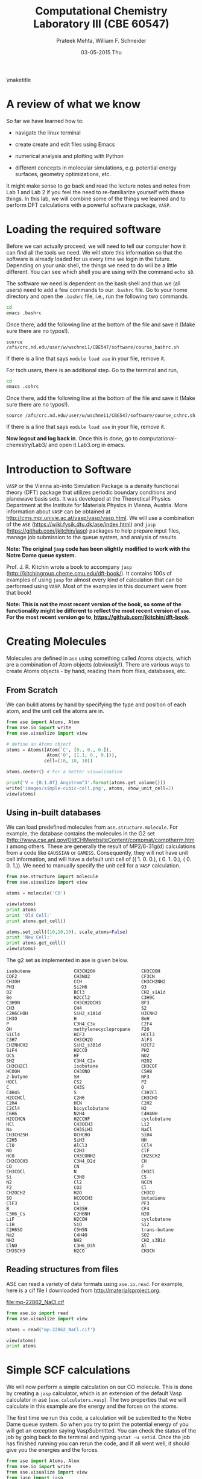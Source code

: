 #+TITLE:Computational Chemistry Laboratory III (CBE 60547)
#+AUTHOR: Prateek Mehta, William F. Schneider
#+DATE:03-05-2015 Thu
#+LATEX_CLASS: article
#+OPTIONS: ^:{} # make super/subscripts only when wrapped in {}
#+OPTIONS: toc:nil # suppress toc, so we can put it where we want
#+OPTIONS: tex:t
#+EXPORT_EXCLUDE_TAGS: noexport
#+LATEX_HEADER: \usepackage[left=1in, right=1in, top=1in, bottom=1in, nohead]{geometry} 
#+LATEX_HEADER: \usepackage{hyperref}
#+LATEX_HEADER: \usepackage{setspace}
#+LATEX_HEADER: \usepackage[labelfont=bf]{caption}
#+LATEX_HEADER: \usepackage{amsmath}
#+LATEX_HEADER: \usepackage{enumerate}
#+LATEX_HEADER: \usepackage[parfill]{parskip}
\maketitle


* A review of what we know

So far we have learned how to:

- navigate the linux terminal

- create create and edit files using Emacs

- numerical analysis and plotting with Python

- different concepts in molecular simulations, e.g. potential energy surfaces, geometry optimizations, etc.

It might make sense to go back and read the lecture notes and notes from Lab 1 and Lab 2 if you feel the need to re-familiarize yourself with these things. In this lab, we will combine some of the things we learned and to perform DFT calculations with a powerful software package, =VASP=. 


* Loading the required software

Before we can actually proceed, we will need to tell our computer how it can find all the tools we need. We will store this information so that the software is already loaded for us every time we login in the future. Depending on your unix shell, the things we need to do will be a little different. You can see which shell you are using with the command ~echo $0~. 

The software we need is dependent on the bash shell and thus we (all users) need to add a few commands to our ~.bashrc~ file. Go to your home directory and open the =.bashrc= file, i.e., run the following two commands. 

#+BEGIN_SRC sh
cd
emacs .bashrc
#+END_SRC

Once there, add the following line at the bottom of the file and save it (Make sure there are no typos!).

#+BEGIN_EXAMPLE
source /afs/crc.nd.edu/user/w/wschnei1/CBE547/software/course_bashrc.sh
#+END_EXAMPLE

If there is a line that says ~module load ase~ in your file, remove it.

For tsch users, there is an additional step. Go to the terminal and run,

#+BEGIN_SRC sh
cd
emacs .cshrc
#+END_SRC

Once there, add the following line at the bottom of the file and save it (Make sure there are no typos!). 

#+BEGIN_EXAMPLE
source /afs/crc.nd.edu/user/w/wschnei1/CBE547/software/course_cshrc.sh
#+END_EXAMPLE

If there is a line that says ~module load ase~ in your file, remove it.

*Now logout and log back in*. Once this is done, go to computational-chemistry/Lab3/ and open it Lab3.org in emacs.


* Introduction to Software

=VASP= or the Vienna ab-inito Simulation Package is a density functional theory (DFT) package that utilizes periodic boundary conditions and planewave basis sets. It was developed at the Theoretical Physics Department at the Institute for Materials Physics in Vienna, Austria. More information about =VASP= can be obtained at http://cms.mpi.univie.ac.at/vasp/vasp/vasp.html. We will use a combination of the =ASE= (https://wiki.fysik.dtu.dk/ase/index.html) and =jasp= (https://github.com/jkitchin/jasp) packages to help prepare input files, manage job submission to the queue system, and analysis of results.  

*Note: The original =jasp= code has been slightly modified to work with the Notre Dame queue system.*

Prof. J. R. Kitchin wrote a book to accompany =jasp= (http://kitchingroup.cheme.cmu.edu/dft-book/). It contains 100s of examples of using =jasp= for almost every kind of calculation that can be performed using =VASP=. Most of the examples in this document were from that book!

*Note: This is not the most recent version of the book, so some of the functionality might be different to reflect the most recent version of =ase=. For the most recent version go to, https://github.com/jkitchin/dft-book.*


* Creating Molecules

Molecules are defined in =ase= using something called Atoms objects, which are a combination of Atom objects (obviously!). There are various ways to create Atoms objects - by hand, reading them from files, databases, etc.

** From Scratch

We can build atoms by hand by specifying the type and position of each atom, and the unit cell the atoms are in.

#+BEGIN_SRC python
from ase import Atoms, Atom
from ase.io import write
from ase.visualize import view

# define an Atoms object
atoms = Atoms([Atom('C', [0., 0., 0.]),
               Atom('O', [1.1, 0., 0.])],
              cell=(10, 10, 10))

atoms.center() # For a better visualization

print('V = {0:1.0f} Angstrom^3'.format(atoms.get_volume()))
write('images/simple-cubic-cell.png', atoms, show_unit_cell=2)
view(atoms)
#+END_SRC

#+RESULTS:
: V = 1000 Angstrom^3

#+ATTR_LATEX: :width 2in
[[./images/simple-cubic-cell.png]]



** Using in-built databases
   
We can load predefined molecules from ~ase.structure.molecule~. For example, the database contains the molecules in the G2 set (http://www.cse.anl.gov/OldCHMwebsiteContent/compmat/comptherm.htm) among others. These are generally the result of MP2/6-31g(d) calculations from a code like =GAUSSIAN= or =GAMESS=. Consequently, they will not have unit cell information, and will have a default unit cell of  (( 1.  0.  0.), ( 0.  1.  0.), ( 0.  0.  1.)). We need to manually specify the unit cell for a =VASP= calculation.

#+BEGIN_SRC python
from ase.structure import molecule
from ase.visualize import view

atoms = molecule('CO')

view(atoms)
print atoms
print 'Old Cell:'
print atoms.get_cell()

atoms.set_cell((10,10,10), scale_atoms=False)
print 'New Cell:'
print atoms.get_cell()
view(atoms)
#+END_SRC

#+RESULTS:

The g2 set as implemented in ase is given below.

#+BEGIN_EXAMPLE
isobutene                CH3CH2OH                 CH3COOH
COF2                     CH3NO2                   CF3CN
CH3OH                    CCH                      CH3CH2NH2
PH3                      Si2H6                    O3
O2                       BCl3                     CH2_s1A1d
Be                       H2CCl2                   C3H9C
C3H9N                    CH3CH2OCH3               BF3
CH3                      CH4                      S2
C2H6CHOH                 SiH2_s1A1d               H3CNH2
CH3O                     H                        BeH
P                        C3H4_C3v                 C2F4
OH                       methylenecyclopropane    F2O
SiCl4                    HCF3                     HCCl3
C3H7                     CH3CH2O                  AlF3
CH2NHCH2                 SiH2_s3B1d               H2CF2
SiF4                     H2CCO                    PH2
OCS                      HF                       NO2
SH2                      C3H4_C2v                 H2O2
CH3CH2Cl                 isobutane                CH3COF
HCOOH                    CH3ONO                   C5H8
2-butyne                 SH                       NF3
HOCl                     CS2                      P2
C                        CH3S                     O
C4H4S                    S                        C3H7Cl
H2CCHCl                  C2H6                     CH3CHO
C2H4                     HCN                      C2H2
C2Cl4                    bicyclobutane            H2
C6H6                     N2H4                     C4H4NH
H2CCHCN                  H2CCHF                   cyclobutane
HCl                      CH3OCH3                  Li2
Na                       CH3SiH3                  NaCl
CH3CH2SH                 OCHCHO                   SiH4
C2H5                     SiH3                     NH
ClO                      AlCl3                    CCl4
NO                       C2H3                     ClF
HCO                      CH3CONH2                 CH2SCH2
CH3COCH3                 C3H4_D2d                 CH
CO                       CN                       F
CH3COCl                  N                        CH3Cl
Si                       C3H8                     CS
N2                       Cl2                      NCCN
F2                       CO2                      Cl
CH2OCH2                  H2O                      CH3CO
SO                       HCOOCH3                  butadiene
ClF3                     Li                       PF3
B                        CH3SH                    CF4
C3H6_Cs                  C2H6NH                   N2O
LiF                      H2COH                    cyclobutene
LiH                      SiO                      Si2
C2H6SO                   C5H5N                    trans-butane
Na2                      C4H4O                    SO2
NH3                      NH2                      CH2_s3B1d
ClNO                     C3H6_D3h                 Al
CH3SCH3                  H2CO                     CH3CN
#+END_EXAMPLE


** Reading structures from files

ASE can read a variety of data formats using ~ase.io.read~. For example, here is a cif file I downloaded from http://materialsproject.org.

[[file:mp-22862_NaCl.cif]]

#+BEGIN_SRC python
from ase.io import read
from ase.visualize import view

atoms = read('mp-22862_NaCl.cif')

view(atoms)
print atoms
#+END_SRC

#+RESULTS:
: Atoms(symbols='Na4Cl4', positions=..., cell=[[5.69169356, 0.0, 0.0], [3.485157149990802e-16, 5.69169356, 0.0], [3.485157149990802e-16, 3.485157149990802e-16, 5.69169356]], pbc=[True, True, True])



* Simple SCF calculations

We will now perform a simple calculation on our CO molecule. This is done by creating a =jasp= calculator, which is an extension of the default Vasp calculator in ase (~ase.calculators.vasp~). The two properties that we will calculate in this example are the energy and the forces on the atoms. 

The first time we run this code, a calculation will be submitted to the Notre Dame queue system. So when you try to print the potential energy of you will get an exception saying VaspSubmitted. You can check the status of the job by going back to the terminal and typing ~qstat -u netid~. Once the job has finished running you can rerun the code, and if all went well, it should give you the energies and the forces.

#+BEGIN_SRC python
from ase import Atoms, Atom
from ase.io import write
from ase.visualize import view
from jasp import jasp

JASPRC['queue.q'] = 'long'
JASPRC['queue.nprocs'] = 8
JASPRC['queue.pe'] = '*@@schneider'

# define an Atoms object
co = Atoms([Atom('C', [0., 0., 0.]),
            Atom('O', [1.1, 0., 0.])],
           cell=(10, 10, 10))

with jasp('molecules/simple-co',  # output dir relative to current dir
          xc='PBE',  # the exchange-correlation functional
          nbands=8,    # number of bands
          encut=350,    # planewave cutoff
          ismear=1,    # Methfessel-Paxton smearing
          sigma=0.01,  # very small smearing factor for a molecule
          atoms=co) as calc:
    print('energy = {0} eV'.format(co.get_potential_energy()))
    print 'Forces (eV/Ang.):'
    print(co.get_forces())
    print 'SCF iterations = {0}'.format(calc.get_number_of_iterations())
    print calc # Prints a summary of the calculation
    #Note: some properties are attributes of the atoms object and some of the calc.
#+END_SRC

#+RESULTS:
#+begin_example
energy = -14.69232797 eV
Forces (eV/Ang.):
[[-5.777  0.     0.   ]
 [ 5.777  0.     0.   ]]
SCF iterations = 16
: -----------------------------
  VASP calculation from /afs/crc.nd.edu/user/p/pmehta1/computational-chemistry/Lab3/molecules/simple-co
  converged: True
  Energy = -14.692328 eV

  Unit cell vectors (angstroms)
        x       y     z      length
  a0 [ 10.000  0.000  0.000] 10.000
  a1 [ 0.000  10.000  0.000] 10.000
  a2 [ 0.000  0.000  10.000] 10.000
  a,b,c,alpha,beta,gamma (deg):10.000 10.000 10.000 90.0 90.0 90.0
  Unit cell volume = 1000.000 Ang^3
  Stress (GPa):xx,   yy,    zz,    yz,    xz,    xy
            -0.004  0.002  0.002-0.000 -0.000 -0.000
 Atom#  sym       position [x,y,z]tag  rmsForce constraints
   0    C   [0.000      0.000      0.000]  0   5.78      T T T
   1    O   [1.100      0.000      0.000]  0   5.78      T T T
--------------------------------------------------

INCAR Parameters:
-----------------
        nbands: 8
        ismear: 1
         encut: 350.0
         sigma: 0.01
        magmom: None
          kpts: [1, 1, 1]
    reciprocal: False
            xc: PBE
           txt: -
         gamma: False

Pseudopotentials used:
----------------------
C: potpaw_PBE/C/POTCAR (git-hash: ee4d8576584f8e9f32e90853a0cbf9d4a9297330)
O: potpaw_PBE/O/POTCAR (git-hash: 592f34096943a6f30db8749d13efca516d75ec55)
#+end_example

We can also look at the files created by =VASP= to see if everything went ok. 



* Geometry Optimizations

Now let us try to do a geometry optimization. For this =VASP= needs two additional keywords (at least) - ~IBRION~ and ~NSW~. ~IBRION~ controls the relaxation algorithm and ~NSW~ specifies the total number of steps.

#+BEGIN_SRC python
from ase import Atoms, Atom
from ase.io import write
from ase.visualize import view
from jasp import jasp

# define an Atoms object
co = Atoms([Atom('C', [0., 0., 0.]),
               Atom('O', [1.1, 0., 0.])],
              cell=(10, 10, 10))

with jasp('molecules/geometry-co',  # output dir relative to current dir
          xc='PBE',  # the exchange-correlation functional
          nbands=8,    # number of bands
          encut=350,    # planewave cutoff
          ismear=1,    # Methfessel-Paxton smearing
          sigma=0.01,  # very small smearing factor for a molecule
          nsw=20, # Number of ionic steps
          ibrion=2, # Conjugate gradient alogrithm
          atoms=co) as calc:
    print('energy = {0} eV'.format(co.get_potential_energy()))
    print 'Forces (eV/Ang.):'
    print(co.get_forces())
    print 'Equilibrium Positions (Angs.):'
    for atom in co:
        print atom.symbol, atom.position
    
# Save an image. Note that this is done outside the with statement
write('images/CO-relaxed.png', co, show_unit_cell=2, rotation='60x,-30y,90z')
#+END_SRC

#+RESULTS:
: energy = -14.81175954 eV
: Forces (eV/Ang.):
: [[ 0.003  0.     0.   ]
:  [-0.003  0.     0.   ]]
: Equilibrium Positions (Angs.):
: C [-0.022  0.     0.   ]
: O [ 1.122  0.     0.   ]

#+ATTR_LATEX: :width 2in
[[./images/CO-relaxed.png]]


We might also want to visualize the relaxation trajectory. Using the terminal, change into the directory where you performed the calculation, and type in ~jaspsum -t~.


* Effect of Unit Cell Size

Let us consider a more complicated example. Here we will vary the size of the unit cell, to see how interactions between periodic images affect the energy.

#+BEGIN_SRC python
from jasp import *
from ase import Atoms,Atom
import numpy as np

atoms = Atoms([Atom('C',[0,   0, 0]),
               Atom('O',[1.2, 0, 0])])

L = [4, 5, 6, 8, 10]

energies = []

ready = True

for a in L:
    atoms.set_cell([a,a,a], scale_atoms=False)
    atoms.center()
    with jasp('molecules/co-L-{0}'.format(a),
              encut=350,
              xc='PBE',
              atoms=atoms) as calc:
        try:
            energies.append(atoms.get_potential_energy())
        except (VaspSubmitted, VaspQueued):
            ready = False

if not ready:
    import sys; sys.exit()

import matplotlib.pyplot as plt
plt.plot(L, energies, 'bo-')
plt.xlabel('Unit cell length ($\AA$)')
plt.ylabel('Total energy (eV)')
plt.savefig('images/co-e-v.png')
plt.show()
#+END_SRC

#+RESULTS:

[[./images/co-e-v.png]]


We can see that at small box sizes, there are attractive interactions between CO molecules that lower the total energy. At larger box sizes the energy starts to converge to a fixed value as the interactions are minimized. Now let's check the effect on the computational cost.

#+BEGIN_SRC python
from jasp import *

L = [4, 5, 6, 8, 10]

for a in L:
    with jasp('molecules/co-L-{0}'.format(a)) as calc:
        print '{0} {1} seconds'.format(a, calc.get_elapsed_time())
#+END_SRC

#+RESULTS:
: 4 2.616 seconds
: 5 3.907 seconds
: 6 5.891 seconds
: 8 16.588 seconds
: 10 30.543 seconds

We can see the computational cost went up by a factor of 15! Perhaps you can now appreciate the computational cost involved in simulating 100s of atoms in large boxes!




* Miscellaneous

** Building pdfs from org files

Using the software you loaded at the beginning of lab, you should be able to build a pdf from your .org files. Let us try that, click on the Org menu and click Export/Publish. Then press 'l' and 'o'. This let's you build a pdf and open it.

Alternately, you can type, ~C-c C-e l o~


** Viewing latex equations in org documents

Click on elisp:org-toggle-latex-overlays. You should be able to see the Schrodinger equation below.

- $H\psi = E\psi$
